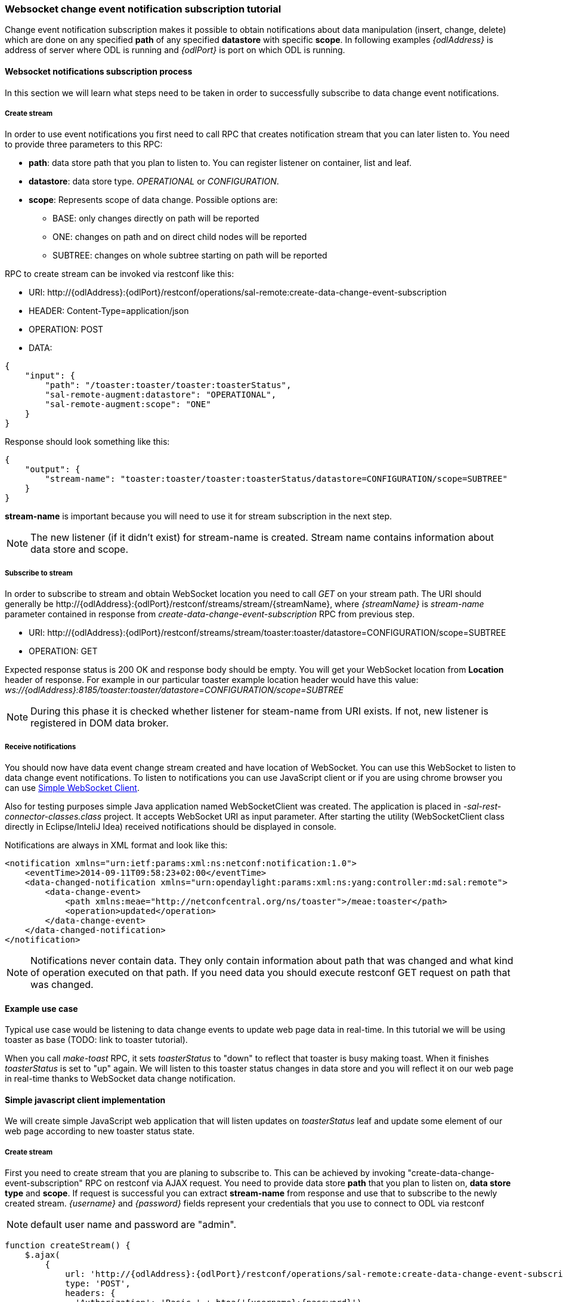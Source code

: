 === Websocket change event notification subscription tutorial

Change event notification subscription makes it possible to obtain
notifications about data manipulation (insert, change, delete) which are
done on any specified *path* of any specified *datastore* with specific
*scope*. In following examples _\{odlAddress}_ is address of server
where ODL is running and _\{odlPort}_ is port on which ODL is running.

==== Websocket notifications subscription process

In this section we will learn what steps need to be taken in order to
successfully subscribe to data change event notifications.

===== Create stream

In order to use event notifications you first need to call RPC that
creates notification stream that you can later listen to. You need to
provide three parameters to this RPC:

* *path*: data store path that you plan to listen to. You can register
listener on container, list and leaf.
* *datastore*: data store type. _OPERATIONAL_ or _CONFIGURATION_.
* *scope*: Represents scope of data change. Possible options are:
** BASE: only changes directly on path will be reported
** ONE: changes on path and on direct child nodes will be reported
** SUBTREE: changes on whole subtree starting on path will be reported

RPC to create stream can be invoked via restconf like this:

* URI:
\http://\{odlAddress}:\{odlPort}/restconf/operations/sal-remote:create-data-change-event-subscription
* HEADER: Content-Type=application/json
* OPERATION: POST
* DATA:

[source,json]
----
{
    "input": {
        "path": "/toaster:toaster/toaster:toasterStatus",
        "sal-remote-augment:datastore": "OPERATIONAL",
        "sal-remote-augment:scope": "ONE"
    }
}
----

Response should look something like this:

[source,json]
----
{
    "output": {
        "stream-name": "toaster:toaster/toaster:toasterStatus/datastore=CONFIGURATION/scope=SUBTREE"
    }
}
----

*stream-name* is important because you will need to use it for stream
subscription in the next step.

NOTE: The new listener (if it didn't exist) for stream-name is created.
Stream name contains information about data store and scope.

===== Subscribe to stream

In order to subscribe to stream and obtain WebSocket location you need
to call _GET_ on your stream path. The URI should generally be
\http://\{odlAddress}:\{odlPort}/restconf/streams/stream/\{streamName},
where _\{streamName}_ is _stream-name_ parameter contained in response
from _create-data-change-event-subscription_ RPC from previous step.

* URI:
\http://\{odlAddress}:\{odlPort}/restconf/streams/stream/toaster:toaster/datastore=CONFIGURATION/scope=SUBTREE
* OPERATION: GET

Expected response status is 200 OK and response body should be empty.
You will get your WebSocket location from *Location* header of response.
For example in our particular toaster example location header would have
this value:
_ws://\{odlAddress}:8185/toaster:toaster/datastore=CONFIGURATION/scope=SUBTREE_

NOTE: During this phase it is checked whether listener for steam-name
from URI exists. If not, new listener is registered in DOM data broker.

===== Receive notifications

You should now have data event change stream created and have location
of WebSocket. You can use this WebSocket to listen to data change event
notifications. To listen to notifications you can use JavaScript client
or if you are using chrome browser you can use
https://chrome.google.com/webstore/detail/simple-websocket-client/pfdhoblngboilpfeibdedpjgfnlcodoo[Simple
WebSocket Client].

Also for testing purposes simple Java application named WebSocketClient
was created. The application is placed in
_-sal-rest-connector-classes.class_ project. It accepts WebSocket URI as
input parameter. After starting the utility (WebSocketClient class
directly in Eclipse/InteliJ Idea) received notifications should be
displayed in console.

Notifications are always in XML format and look like this:

[source,xml]
----
<notification xmlns="urn:ietf:params:xml:ns:netconf:notification:1.0">
    <eventTime>2014-09-11T09:58:23+02:00</eventTime>
    <data-changed-notification xmlns="urn:opendaylight:params:xml:ns:yang:controller:md:sal:remote">
        <data-change-event>
            <path xmlns:meae="http://netconfcentral.org/ns/toaster">/meae:toaster</path>
            <operation>updated</operation>
        </data-change-event>
    </data-changed-notification>
</notification>
----

NOTE: Notifications never contain data. They only contain information
about path that was changed and what kind of operation executed on that
path. If you need data you should execute restconf GET request on path
that was changed.

==== Example use case

Typical use case would be listening to data change events to update web
page data in real-time. In this tutorial we will be using toaster as
base (TODO: link to toaster tutorial).

When you call _make-toast_ RPC, it sets _toasterStatus_ to "down" to
reflect that toaster is busy making toast. When it finishes
_toasterStatus_ is set to "up" again. We will listen to this toaster
status changes in data store and you will reflect it on our web page in
real-time thanks to WebSocket data change notification.

==== Simple javascript client implementation

We will create simple JavaScript web application that will listen
updates on _toasterStatus_ leaf and update some element of our web page
according to new toaster status state.

===== Create stream

First you need to create stream that you are planing to subscribe to.
This can be achieved by invoking "create-data-change-event-subscription"
RPC on restconf via AJAX request. You need to provide data store *path*
that you plan to listen on, *data store type* and *scope*. If request is
successful you can extract *stream-name* from response and use that to
subscribe to the newly created stream. _\{username}_ and _\{password}_
fields represent your credentials that you use to connect to ODL via
restconf

NOTE: default user name and password are "admin".

[source,javascript]
----
function createStream() {
    $.ajax(
        {
            url: 'http://{odlAddress}:{odlPort}/restconf/operations/sal-remote:create-data-change-event-subscription',
            type: 'POST',
            headers: {
              'Authorization': 'Basic ' + btoa('{username}:{password}'),
              'Content-Type': 'application/json'
            },
            data: JSON.stringify(
                {
                    'input': {
                        'path': '/toaster:toaster/toaster:toasterStatus',
                        'sal-remote-augment:datastore': 'OPERATIONAL',
                        'sal-remote-augment:scope': 'ONE'
                    }
                }
            )
        }).done(function (data) {
            // this function will be called when ajax call is executed successfully
            subscribeToStream(data.output['stream-name']);
        }).fail(function (data) {
            // this function will be called when ajax call fails
            console.log("Create stream call unsuccessful");
        })
}
----

===== Subscribe to stream

Next step is to subscribe to stream. To subscribe to stream you need to
call _GET_ on
_\http://\{odlAddress}:\{odlPort}/restconf/streams/stream/\{stream-name}_.
If the call is successful you get WebSocket address for this stream in
*Location* parameter inside response header. You can get response header
by calling _getResponseHeader('Location')_ on HttpRequest object inside
_done()_ function call;

[source,javascript]
----
function subscribeToStream(streamName) {
    $.ajax(
        {
            url: 'http://{odlAddress}:{odlPort}/restconf/streams/stream/' + streamName;
            type: 'GET',
            headers: {
              'Authorization': 'Basic ' + btoa('{username}:{password}'),
            }
        }
    ).done(function (data, textStatus, httpReq) {
        // we need function that has http request object parameter in order to access response headers.
        listenToNotifications(httpReq.getResponseHeader('Location'));
    }).fail(function (data) {
        console.log("Subscribe to stream call unsuccessful");
    });
}
----

===== Receive notifications

Once you got WebSocket server location you can now connect to it and
start receiving data change events. You need to define functions that
will handle events on WebSocket. In order to process incoming events
from controller you need to provide function that will handle
_onmessage_ events. Function must have one parameter that represents
received event object. You can get event data by _event.data_. Data will
be represented in XML format that you can then easily parse by jQuery.

[source,javascript]
----
function listenToNotifications(socketLocation) {
    try {
        var notificatinSocket = new WebSocket(socketLocation);

        notificatinSocket.onmessage = function (event) {
            // we process our received event here
            console.log('Received toaster data change event.');
            $($.parseXML(event.data)).find('data-change-event').each(
                function (index) {
                    var operation = $(this).find('operation').text();
                    if (operation == 'updated') {
                        // toaster status was updated so we call function that gets the value of toasterStatus leaf
                        updateToasterStatus();
                        return false;
                    }
                }
            );
        }
        notificatinSocket.onerror = function (error) {
            console.log("Socket error: " + error);
        }
        notificatinSocket.onopen = function (event) {
            console.log("Socket connection opened.");
        }
        notificatinSocket.onclose = function (event) {
            console.log("Socket connection closed.");
        }
        // if there is a problem on socket creation we get exception (i.e. when socket address is incorrect)
    } catch(e) {
        alert("Error when creating WebSocket" + e );
    }
}
----

_updateToasterStatus()_ function represents function that calls _GET_ on
path that was modified and sets toaster status in some web page element
according to received data. Now after WebSocket connection has been
established you can test events by calling make-toast RPC via restconf.

NOTE: for more information about WebSockets in JavaScript visit
https://developer.mozilla.org/en-US/docs/WebSockets/Writing_WebSocket_client_applications[Writing
WebSocket client applications]
